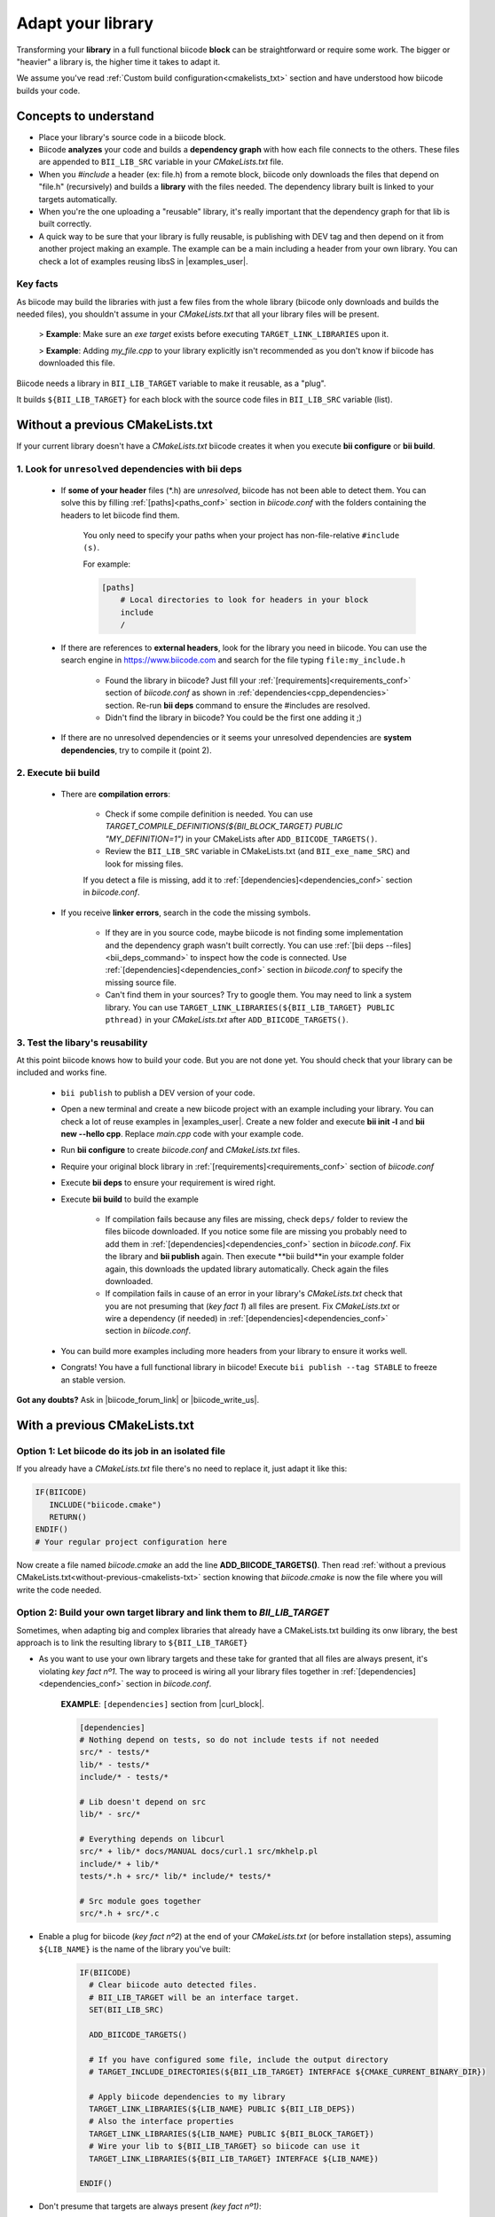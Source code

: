 .. _adapt_library:

Adapt your library
======================

.. _adapt_library_cmakelists:

Transforming your **library** in a full functional biicode **block** can be straightforward or require some work. The bigger or "heavier" a library is, the higher time it takes to adapt it.

We assume you've read :ref:`Custom build configuration<cmakelists_txt>` section and have understood how biicode builds your code.

Concepts to understand
----------------------

* Place your library's source code in a biicode block.
* Biicode **analyzes** your code and builds a **dependency graph** with how each file connects to the others. These files are appended to ``BII_LIB_SRC`` variable in your *CMakeLists.txt* file.
* When you *#include* a header (ex: file.h) from a remote block, biicode only downloads the files that depend on "file.h" (recursively) and builds a **library** with the files needed. The dependency library built is linked to your targets automatically.
* When you're the one uploading a "reusable" library, it's really important that the dependency graph for that lib is built correctly.
* A quick way to be sure that your library is fully reusable, is publishing with DEV tag and then depend on it from another project making an example. The example can be a main including a header from your own library. You can check a lot of examples reusing libsS in |examples_user|.

**Key facts**
^^^^^^^^^^^^^

.. container:: infonote numeric one

	As biicode may build the libraries with just a few files from the whole library (biicode only downloads and builds the needed files), you shouldn't assume in your *CMakeLists.txt* that all your library files will be present. 
		
		> **Example**: Make sure an *exe target* exists before executing ``TARGET_LINK_LIBRARIES`` upon it. 

		> **Example**: Adding *my_file.cpp* to your library explicitly isn't recommended as you don't know if biicode has downloaded this file.

.. container:: infonote numeric two

	Biicode needs a library in ``BII_LIB_TARGET`` variable to make it reusable, as a "plug". 

	It builds ``${BII_LIB_TARGET}`` for each block with the source code files in ``BII_LIB_SRC`` variable (list).

.. _without-previous-cmakelists-txt:

Without a previous CMakeLists.txt
---------------------------------

If your current library doesn't have a *CMakeLists.txt* biicode creates it when you execute **bii configure** or **bii build**.

1. Look for ``unresolved`` dependencies with **bii deps**
^^^^^^^^^^^^^^^^^^^^^^^^^^^^^^^^^^^^^^^^^^^^^^^^^^^^^^^^^

 * If **some of your header** files (\*.h) are *unresolved*, biicode has not been able to detect them. You can solve this by filling :ref:`[paths]<paths_conf>` section in *biicode.conf* with the folders containing the headers to let biicode find them.  
	
	You only need to specify your paths when your project has non-file-relative ``#include (s)``.

	For example:

	.. code-block:: text

	      [paths]
	          # Local directories to look for headers in your block
	          include
	          /

	.. container:: infonote

 
 * If there are references to **external headers**, look for the library you need in biicode. You can use the search engine in https://www.biicode.com and search for the file typing ``file:my_include.h``

 	* Found the library in biicode? Just fill your :ref:`[requirements]<requirements_conf>` section of *biicode.conf* as shown in :ref:`dependencies<cpp_dependencies>` section. Re-run **bii deps** command to ensure the #includes are resolved.
 	* Didn't find the library in biicode? You could be the first one adding it ;)
 
 * If there are no unresolved dependencies or it seems your unresolved dependencies are **system dependencies**, try to compile it (point 2).

2. Execute **bii build**
^^^^^^^^^^^^^^^^^^^^^^^^

  * There are **compilation errors**:

  	* Check if some compile definition is needed. You can use *TARGET_COMPILE_DEFINITIONS(${BII_BLOCK_TARGET} PUBLIC "MY_DEFINITION=1")* in your CMakeLists after ``ADD_BIICODE_TARGETS()``.

  	* Review the ``BII_LIB_SRC`` variable in CMakeLists.txt (and ``BII_exe_name_SRC``) and look for missing files. 

  	If you detect a file is missing, add it to :ref:`[dependencies]<dependencies_conf>` section in *biicode.conf*.
  
  * If you receive **linker errors**, search in the code the missing symbols.

  	*  If they are in you source code, maybe biicode is not finding some implementation and the dependency graph wasn't built correctly. You can use :ref:`[bii deps --files]<bii_deps_command>` to inspect how the code is connected. Use :ref:`[dependencies]<dependencies_conf>` section in *biicode.conf* to specify the missing source file.

  	*  Can't find them in your sources? Try to google them. You may need to link a system library. You can use ``TARGET_LINK_LIBRARIES(${BII_LIB_TARGET} PUBLIC pthread)`` in your *CMakeLists.txt* after ``ADD_BIICODE_TARGETS()``.

3. Test the libary's reusability
^^^^^^^^^^^^^^^^^^^^^^^^^^^^^^^^

At this point biicode knows how to build your code. But you are not done yet. You should check that your library can be included and works fine.

	* ``bii publish`` to publish a DEV version of your code. 
	* Open a new terminal and create a new biicode project with an example including your library. You can check a lot of reuse examples in |examples_user|.  Create a new folder and execute **bii init -l** and **bii new --hello cpp**. Replace *main.cpp* code with your example code.  
	* Run **bii configure** to create *biicode.conf* and *CMakeLists.txt* files.
	* Require your original block library in :ref:`[requirements]<requirements_conf>` section of *biicode.conf*
	* Execute **bii deps** to ensure your requirement is wired right.
	* Execute **bii build** to build the example
		
		* If compilation fails because any files are missing, check ``deps/`` folder to review the files biicode downloaded. If you notice some file are missing you probably need to add them in :ref:`[dependencies]<dependencies_conf>` section in *biicode.conf*. Fix the library and **bii publish** again. Then execute **bii  build**in your example folder again, this downloads the updated library automatically. Check again the files downloaded.

		* If compilation fails in cause of an error in your library's *CMakeLists.txt* check that you are not presuming that (*key fact 1*) all files are present. Fix *CMakeLists.txt* or wire a dependency (if needed) in :ref:`[dependencies]<dependencies_conf>` section in *biicode.conf*.

	* You can build more examples including more headers from your library to ensure it works well.

	* Congrats! You have a full functional library in biicode! Execute ``bii publish --tag STABLE`` to freeze an stable version.

**Got any doubts?** Ask in |biicode_forum_link| or |biicode_write_us|.

With a previous CMakeLists.txt
------------------------------

**Option 1**: Let biicode do its job in an isolated file
^^^^^^^^^^^^^^^^^^^^^^^^^^^^^^^^^^^^^^^^^^^^^^^^^^^^^^^^

If you already have a *CMakeLists.txt* file there's no need to replace it, just adapt it like this:

.. code-block:: cmake

   IF(BIICODE)  
      INCLUDE("biicode.cmake")
      RETURN()
   ENDIF()
   # Your regular project configuration here

Now create a file named *biicode.cmake* an add the line **ADD_BIICODE_TARGETS()**.
Then read :ref:`without a previous CMakeLists.txt<without-previous-cmakelists-txt>` section knowing that *biicode.cmake* is now the file where you will write the code needed.


**Option 2**: Build your own target library and link them to *BII_LIB_TARGET*
^^^^^^^^^^^^^^^^^^^^^^^^^^^^^^^^^^^^^^^^^^^^^^^^^^^^^^^^^^^^^^^^^^^^^^^^^^^^^

Sometimes, when adapting big and complex libraries that already have a CMakeLists.txt building its onw library, the best approach is to link the resulting library to ``${BII_LIB_TARGET}``

* As you want to use your own library targets and these take for granted that all files are always present, it's violating *key fact nº1*. The way to proceed is wiring all your library files together in :ref:`[dependencies]<dependencies_conf>` section in *biicode.conf*.

	**EXAMPLE**: ``[dependencies]`` section from |curl_block|. 

	.. code-block:: cmake
	
	    [dependencies]
	    # Nothing depend on tests, so do not include tests if not needed
	    src/* - tests/*
	    lib/* - tests/*
	    include/* - tests/*

	    # Lib doesn't depend on src
	    lib/* - src/*

	    # Everything depends on libcurl
	    src/* + lib/* docs/MANUAL docs/curl.1 src/mkhelp.pl
	    include/* + lib/*
	    tests/*.h + src/* lib/* include/* tests/*

	    # Src module goes together
	    src/*.h + src/*.c

	.. _link_to_bii_lib_target:

* Enable a plug for biicode (*key fact nº2*) at the end of your *CMakeLists.txt* (or before installation steps), assuming ``${LIB_NAME}`` is the name of the library you've built:

	.. code-block:: cmake

		IF(BIICODE)
		  # Clear biicode auto detected files. 
		  # BII_LIB_TARGET will be an interface target.
		  SET(BII_LIB_SRC) 
		  
		  ADD_BIICODE_TARGETS()
		  
		  # If you have configured some file, include the output directory
		  # TARGET_INCLUDE_DIRECTORIES(${BII_LIB_TARGET} INTERFACE ${CMAKE_CURRENT_BINARY_DIR}) 
		  
		  # Apply biicode dependencies to my library
		  TARGET_LINK_LIBRARIES(${LIB_NAME} PUBLIC ${BII_LIB_DEPS}) 
		  # Also the interface properties
		  TARGET_LINK_LIBRARIES(${LIB_NAME} PUBLIC ${BII_BLOCK_TARGET})
		  # Wire your lib to ${BII_LIB_TARGET} so biicode can use it
		  TARGET_LINK_LIBRARIES(${BII_LIB_TARGET} INTERFACE ${LIB_NAME})

		ENDIF()

* Don't presume that targets are always present *(key fact nº1)*:

	**EXAMPLE**: *tests* folder is not present (because tests not depend on any header of your library), so its not downloaded.

	.. code-block:: cmake
	
		IF(BIICODE AND (EXISTS "${CMAKE_CURRENT_SOURCE_DIR}/tests"))
		   # Your code for generate examples targets
		ENDIF()

* If your *CMakeLists.txt* uses ``find_package`` directive and you want to replace these dependencies and depend on biicode blocks:

	* Let biicode handle requirements:

		**EXAMPLE**: This library links OpenSSL library of the system. But we want to link openssl from biicode:

		.. code-block:: cmake

			if(NOT BIICODE) # Biicode uses OpenSSL as a dep, do not find it in system
			  find_package(OpenSSL)
			  if(OPENSSL_FOUND)
				set(USE_OPENSSL ON)
				# ...
				# ...
			  endif()
			else()
			  set(USE_OPENSSL ON)
			endif()

		* Require your original block library in :ref:`[requirements]<requirements_conf>` section in *biicode.conf*

		* Execute **bii deps** to ensure your requirement is wired right.

There's a complete example of **Option 2** you can check here at |curl_block| and |lib_curl_cmakelists|.

**Option 2** is not "ideal" because is downloading, compiling and linking the whole library and some files may be unnecessary. But if your library files are heavily connected and/or there are so many files this is your best option.

**Option 3**: Adapt your CMakeLists.txt filtering files
^^^^^^^^^^^^^^^^^^^^^^^^^^^^^^^^^^^^^^^^^^^^^^^^^^^^^^^

There is a third option, a mix of the two previous options:
	
	* Filter the files with the set of files detected by biicode ``${BII_LIB_SRC}``, not forcing  all source code to interconnect.

		*key fact 1* said not to presume all files exist in our CMakeLists.txt, but we know which files has downloaded looking the ``BII_LIB_SRC`` variable, so you can always compose your library with the intersection of your list of sources and ``BII_LIB_SRC``

		**EXAMPLE**:

		.. code-block:: cmake

			
			MACRO(INTERSECTION var_name list1 list2)
			  # Store the intersection between the two given lists in var_name.
			  SET(intersect_tmp "")
			  FOREACH(l ${list1})
			    IF("${list2}" MATCHES "(^|;)${l}(;|$)")
			      SET(intersect_tmp ${intersect_tmp} ${l})
			    ENDIF("${list2}" MATCHES "(^|;)${l}(;|$)")
			  ENDFOREACH(l)
			  SET(${var_name} ${intersect_tmp})
			ENDMACRO(INTERSECTION)

			# Biicode detects that file2.cpp is not a dependency of the block that includes this one.
			# So in BII_LIB_SRC there are only file1.cpp and file3.cpp
			# If we try to add_library using file2.cpp will fail, so lets filter it.

			set(my_library_files file1.cpp file2.cpp file3.cpp)
			IF(BIICODE)
			  INTERSECTION(filtered_files "${my_library_files}" "${BII_LIB_SRC}")
			ELSE()
			  set(filtered_files ${my_library_files})
			END()
			add_library(my_library ${filtered_files})


		.. container:: infonote

			You can include |macro_intersection| from *biicode/cmake* block and reuse the macro ``INTERSECTION``. Check :ref:`[Publish, share and reuse CMake scripts]<reuse_cmake>` section for more information.

	* Keep the way you build the library:

		Following *key fact 2*, you can build your library and :ref:`link to ${BII_LIB_TARGET}<link_to_bii_lib_target>`, or even change the value of ``BII_LIB_TARGET`` variable to match your library name. The only thing important is that the variable ``BII_LIB_TARGET`` contains a cmake library.

		.. code-block:: cmake

			SET(BII_LIB_TARGET my_library)

As you know we're available at |biicode_forum_link| for questions and answers. You can also|biicode_write_us|.


.. |biicode_forum_link| raw:: html

   <a href="http://forum.biicode.com" target="_blank">our forum </a>


.. |biicode_write_us| raw:: html

   <a href="mailto:support@biicode.com" target="_blank">write us</a>


.. |macro_intersection| raw:: html
    
    <a href="https://www.biicode.com/biicode/biicode/cmake/master/4/tools.cmake" target="_blank">tools.cmake</a>

.. |examples_user| raw:: html
    
    <a href="https://www.biicode.com/examples" target="_blank">examples user</a>

.. |curl_block| raw:: html
	
	<a href="https://www.biicode.com/lasote/curl" target="_blank">curl block</a>

.. |lib_curl_cmakelists| raw:: html
	
	<a href="https://www.biicode.com/lasote/lasote/curl/master/2/lib/CMakeLists.txt" target="_blank">libcurl CMakeLists.txt</a>